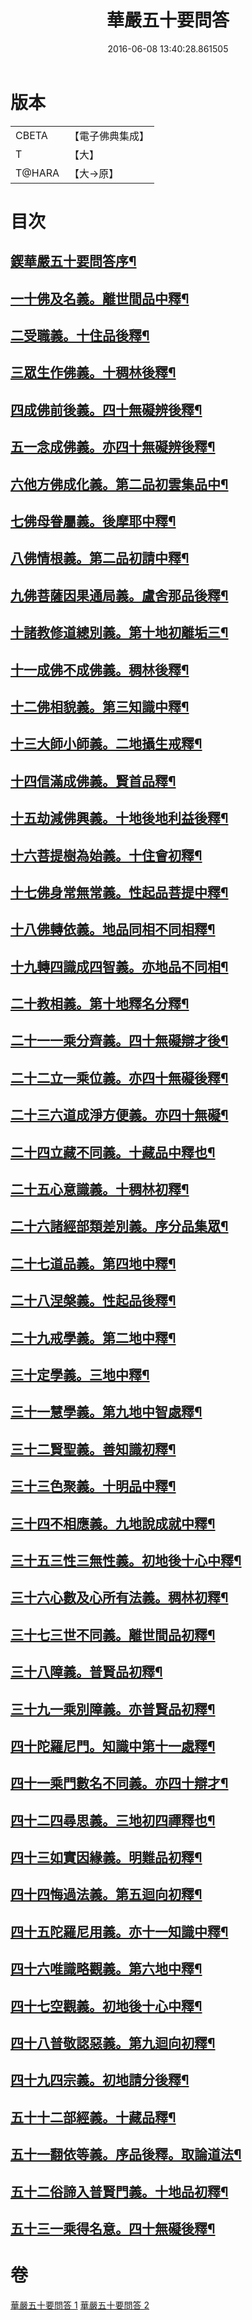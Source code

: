 #+TITLE: 華嚴五十要問答 
#+DATE: 2016-06-08 13:40:28.861505

* 版本
 |     CBETA|【電子佛典集成】|
 |         T|【大】     |
 |    T@HARA|【大→原】   |

* 目次
** [[file:KR6e0083_001.txt::001-0519a3][鍥華嚴五十要問答序¶]]
** [[file:KR6e0083_001.txt::001-0519a26][一十佛及名義。離世間品中釋¶]]
** [[file:KR6e0083_001.txt::001-0519b27][二受職義。十住品後釋¶]]
** [[file:KR6e0083_001.txt::001-0519c3][三眾生作佛義。十稠林後釋¶]]
** [[file:KR6e0083_001.txt::001-0519c17][四成佛前後義。四十無礙辨後釋¶]]
** [[file:KR6e0083_001.txt::001-0519c27][五一念成佛義。亦四十無礙辨後釋¶]]
** [[file:KR6e0083_001.txt::001-0520a11][六他方佛成化義。第二品初雲集品中¶]]
** [[file:KR6e0083_001.txt::001-0520a25][七佛母眷屬義。後摩耶中釋¶]]
** [[file:KR6e0083_001.txt::001-0520b15][八佛情根義。第二品初請中釋¶]]
** [[file:KR6e0083_001.txt::001-0520b27][九佛菩薩因果通局義。盧舍那品後釋¶]]
** [[file:KR6e0083_001.txt::001-0520c11][十諸教修道總別義。第十地初離垢三¶]]
** [[file:KR6e0083_001.txt::001-0520c24][十一成佛不成佛義。稠林後釋¶]]
** [[file:KR6e0083_001.txt::001-0521a5][十二佛相貌義。第三知識中釋¶]]
** [[file:KR6e0083_001.txt::001-0521a10][十三大師小師義。二地攝生戒釋¶]]
** [[file:KR6e0083_001.txt::001-0521a17][十四信滿成佛義。賢首品釋¶]]
** [[file:KR6e0083_001.txt::001-0521a24][十五劫減佛興義。十地後地利益後釋¶]]
** [[file:KR6e0083_001.txt::001-0521a29][十六菩提樹為始義。十住會初釋¶]]
** [[file:KR6e0083_001.txt::001-0521b6][十七佛身常無常義。性起品菩提中釋¶]]
** [[file:KR6e0083_001.txt::001-0521b15][十八佛轉依義。地品同相不同相釋¶]]
** [[file:KR6e0083_001.txt::001-0521b27][十九轉四識成四智義。亦地品不同相¶]]
** [[file:KR6e0083_001.txt::001-0522a19][二十教相義。第十地釋名分釋¶]]
** [[file:KR6e0083_001.txt::001-0522b2][二十一一乘分齊義。四十無礙辯才後¶]]
** [[file:KR6e0083_001.txt::001-0522b13][二十二立一乘位義。亦四十無礙後釋¶]]
** [[file:KR6e0083_001.txt::001-0522b23][二十三六道成淨方便義。亦四十無礙¶]]
** [[file:KR6e0083_001.txt::001-0522b28][二十四立藏不同義。十藏品中釋也¶]]
** [[file:KR6e0083_001.txt::001-0522c7][二十五心意識義。十稠林初釋¶]]
** [[file:KR6e0083_001.txt::001-0523a28][二十六諸經部類差別義。序分品集眾¶]]
** [[file:KR6e0083_001.txt::001-0523b14][二十七道品義。第四地中釋¶]]
** [[file:KR6e0083_001.txt::001-0523b23][二十八涅槃義。性起品後釋¶]]
** [[file:KR6e0083_001.txt::001-0523c7][二十九戒學義。第二地中釋¶]]
** [[file:KR6e0083_001.txt::001-0523c18][三十定學義。三地中釋¶]]
** [[file:KR6e0083_001.txt::001-0523c26][三十一慧學義。第九地中智處釋¶]]
** [[file:KR6e0083_001.txt::001-0524a5][三十二賢聖義。善知識初釋¶]]
** [[file:KR6e0083_001.txt::001-0524a12][三十三色聚義。十明品中釋¶]]
** [[file:KR6e0083_001.txt::001-0524a19][三十四不相應義。九地說成就中釋¶]]
** [[file:KR6e0083_001.txt::001-0524b2][三十五三性三無性義。初地後十心中釋¶]]
** [[file:KR6e0083_001.txt::001-0524c3][三十六心數及心所有法義。稠林初釋¶]]
** [[file:KR6e0083_002.txt::002-0528b15][三十七三世不同義。離世間品初釋¶]]
** [[file:KR6e0083_002.txt::002-0528b22][三十八障義。普賢品初釋¶]]
** [[file:KR6e0083_002.txt::002-0528c3][三十九一乘別障義。亦普賢品初釋¶]]
** [[file:KR6e0083_002.txt::002-0528c14][四十陀羅尼門。知識中第十一處釋¶]]
** [[file:KR6e0083_002.txt::002-0528c25][四十一乘門數名不同義。亦四十辯才¶]]
** [[file:KR6e0083_002.txt::002-0529a11][四十二四尋思義。三地初四禪釋也¶]]
** [[file:KR6e0083_002.txt::002-0530c25][四十三如實因緣義。明難品初釋¶]]
** [[file:KR6e0083_002.txt::002-0531c14][四十四悔過法義。第五迴向初釋¶]]
** [[file:KR6e0083_002.txt::002-0531c21][四十五陀羅尼用義。亦十一知識中釋¶]]
** [[file:KR6e0083_002.txt::002-0532a3][四十六唯識略觀義。第六地中釋¶]]
** [[file:KR6e0083_002.txt::002-0532a17][四十七空觀義。初地後十心中釋¶]]
** [[file:KR6e0083_002.txt::002-0532b11][四十八普敬認惡義。第九迴向初釋¶]]
** [[file:KR6e0083_002.txt::002-0534c12][四十九四宗義。初地請分後釋¶]]
** [[file:KR6e0083_002.txt::002-0535a14][五十十二部經義。十藏品釋¶]]
** [[file:KR6e0083_002.txt::002-0535b19][五十一翻依等義。序品後釋。取論道法¶]]
** [[file:KR6e0083_002.txt::002-0536a3][五十二俗諦入普賢門義。十地品初釋¶]]
** [[file:KR6e0083_002.txt::002-0536a26][五十三一乘得名意。四十無礙後釋¶]]

* 卷
[[file:KR6e0083_001.txt][華嚴五十要問答 1]]
[[file:KR6e0083_002.txt][華嚴五十要問答 2]]

